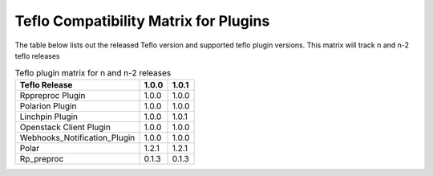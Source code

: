 
.. _cbn_plugin_matrix_1:

Teflo Compatibility Matrix for Plugins
======================================

The table below lists out the released Teflo version and supported teflo plugin versions. This matrix will track
n and n-2 teflo releases

.. list-table:: Teflo plugin matrix for n and n-2 releases
    :widths: auto
    :header-rows: 1

    *   - Teflo Release
        - 1.0.0
        - 1.0.1

    *   - Rppreproc Plugin
        - 1.0.0
        - 1.0.0

    *   - Polarion Plugin
        - 1.0.0
        - 1.0.0

    *   - Linchpin Plugin
        - 1.0.0
        - 1.0.1

    *   - Openstack Client Plugin
        - 1.0.0
        - 1.0.0

    *   - Webhooks_Notification_Plugin
        - 1.0.0
        - 1.0.0

    *   - Polar
        - 1.2.1
        - 1.2.1

    *   - Rp_preproc
        - 0.1.3
        - 0.1.3